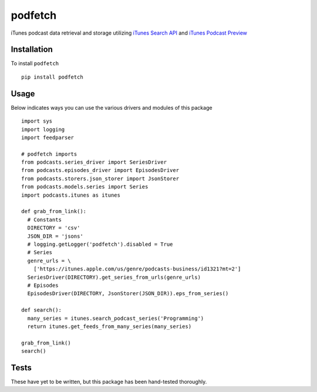 ==========
podfetch
==========

iTunes podcast data retrieval and storage utilizing `iTunes Search API`_ and `iTunes Podcast Preview`_

.. _`iTunes Search API`: https://affiliate.itunes.apple.com/resources/documentation/itunes-store-web-service-search-api/
.. _`iTunes Podcast Preview`: https://itunes.apple.com/us/genre/podcasts/id26?mt=2

Installation
------------

To install ``podfetch`` ::

  pip install podfetch

Usage
-----

Below indicates ways you can use the various drivers and modules of this package ::

  import sys
  import logging
  import feedparser

  # podfetch imports
  from podcasts.series_driver import SeriesDriver
  from podcasts.episodes_driver import EpisodesDriver
  from podcasts.storers.json_storer import JsonStorer
  from podcasts.models.series import Series
  import podcasts.itunes as itunes

  def grab_from_link():
    # Constants
    DIRECTORY = 'csv'
    JSON_DIR = 'jsons'
    # logging.getLogger('podfetch').disabled = True
    # Series
    genre_urls = \
      ['https://itunes.apple.com/us/genre/podcasts-business/id1321?mt=2']
    SeriesDriver(DIRECTORY).get_series_from_urls(genre_urls)
    # Episodes
    EpisodesDriver(DIRECTORY, JsonStorer(JSON_DIR)).eps_from_series()

  def search():
    many_series = itunes.search_podcast_series('Programming')
    return itunes.get_feeds_from_many_series(many_series)

  grab_from_link()
  search()

Tests
-----

These have yet to be written, but this package has been hand-tested thoroughly.
